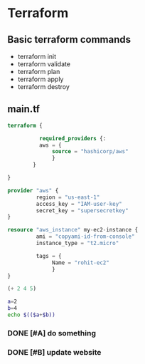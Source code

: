 * Terraform

** Basic terraform commands
- terraform init
- terraform validate
- terraform plan
- terraform apply
- terraform destroy

** main.tf
#+begin_src terraform
terraform {

          required_providers {:
          aws = {
              source = "hashicorp/aws"
              }
        }

}

provider "aws" {
         region = "us-east-1"
         access_key = "IAM-user-key"
         secret_key = "supersecretkey"
}

resource "aws_instance" my-ec2-instance {
         ami = "copyami-id-from-console"
         instance_type = "t2.micro"

         tags = {
              Name = "rohit-ec2"
              }
}
#+end_src

#+begin_src emacs-lisp :tangle yes
(+ 2 4 5)
#+end_src

#+RESULTS:
: 11

#+begin_src bash :tangle yes
a=2
b=4
echo $(($a+$b))
#+end_src

#+RESULTS:
: 6
*** DONE [#A] do something
CLOSED: [2024-03-11 Mon 16:41]
*** DONE [#B] update website
CLOSED: [2024-03-11 Mon 11:53]
